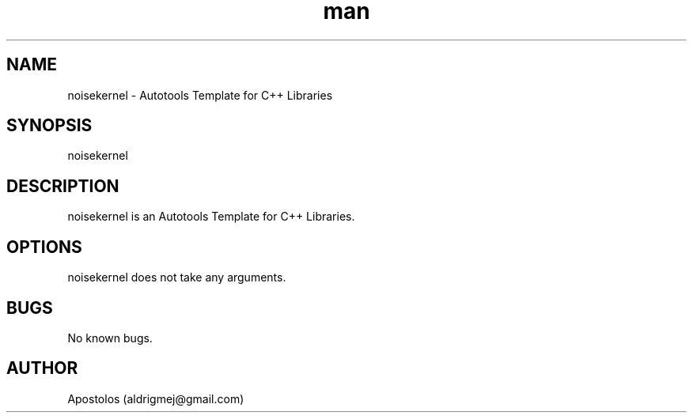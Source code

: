 .\" Manpage for noisekernel.
.\" Contact aldrigmej@gmail.com for comments or help.
.TH man 1 "May 2022" "1.1.0" "noisekernel man page"
.SH NAME
noisekernel \- Autotools Template for C++ Libraries
.SH SYNOPSIS
noisekernel
.SH DESCRIPTION
noisekernel is an Autotools Template for C++ Libraries.
.SH OPTIONS
noisekernel does not take any arguments.
.SH BUGS
No known bugs.
.SH AUTHOR
Apostolos (aldrigmej@gmail.com)

